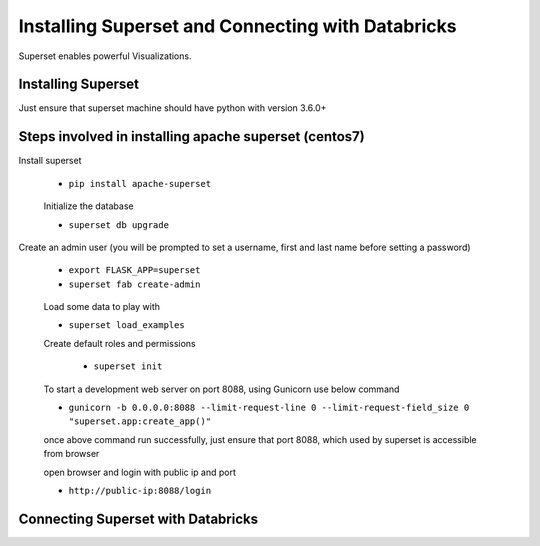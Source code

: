 Installing Superset and Connecting with Databricks
==================================================

Superset enables powerful Visualizations.


Installing Superset
-------------------

Just ensure that superset machine should have python with version 3.6.0+

Steps involved in installing apache superset (centos7)
-------------

Install superset

 * ``pip install apache-superset``
 
 .. figure:: ..//_assets/configuration/superset_apache.PNG
   :alt: superset
   :align: center
   :width: 60%
 
 Initialize the database
 
 * ``superset db upgrade``

 .. figure:: ..//_assets/configuration/db_upgarde.PNG
   :alt: superset
   :align: center
   :width: 60%

Create an admin user (you will be prompted to set a username, first and last name before setting a password)

 * ``export FLASK_APP=superset``
 * ``superset fab create-admin``
 
 .. figure:: ..//_assets/configuration/admin_user.PNG
   :alt: superset
   :align: center
   :width: 60%
 
 Load some data to play with
 
 * ``superset load_examples``
 
 Create default roles and permissions

  * ``superset init``
 
 To start a development web server on port 8088, using Gunicorn use below command
 
 * ``gunicorn -b 0.0.0.0:8088 --limit-request-line 0 --limit-request-field_size 0 "superset.app:create_app()"``
 
 once above command run successfully, just ensure that port 8088, which used by superset is accessible from browser
 
 open browser and login with public ip and port
 
 * ``http://public-ip:8088/login``
 
 .. figure:: ..//_assets/configuration/loginpage.PNG
   :alt: superset
   :align: center
   :width: 60%
 
Connecting Superset with Databricks
-----------------------------------


